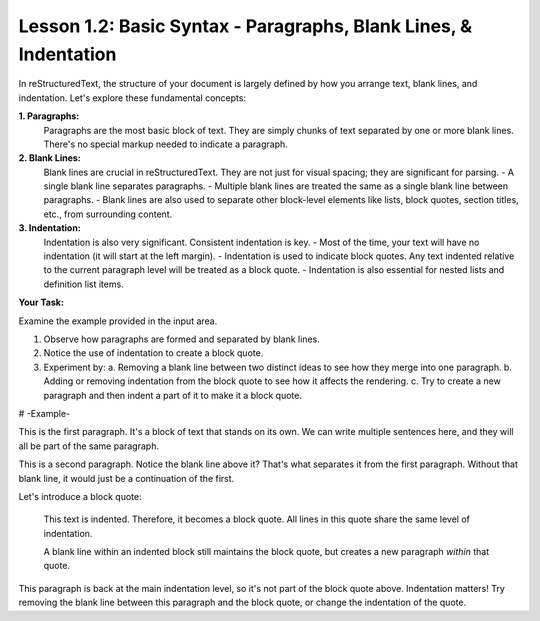 ..
   _Chapter: 1. Introduction to reStructuredText

==================================================================
Lesson 1.2: Basic Syntax - Paragraphs, Blank Lines, & Indentation
==================================================================

In reStructuredText, the structure of your document is largely defined by how you arrange text,
blank lines, and indentation. Let's explore these fundamental concepts:

**1. Paragraphs:**
   Paragraphs are the most basic block of text. They are simply chunks of text separated by one or more blank lines. There's no special markup needed to indicate a paragraph.

**2. Blank Lines:**
   Blank lines are crucial in reStructuredText. They are not just for visual spacing; they are significant for parsing.
   - A single blank line separates paragraphs.
   - Multiple blank lines are treated the same as a single blank line between paragraphs.
   - Blank lines are also used to separate other block-level elements like lists, block quotes, section titles, etc., from surrounding content.

**3. Indentation:**
   Indentation is also very significant. Consistent indentation is key.
   - Most of the time, your text will have no indentation (it will start at the left margin).
   - Indentation is used to indicate block quotes. Any text indented relative to the current paragraph level will be treated as a block quote.
   - Indentation is also essential for nested lists and definition list items.

**Your Task:**

Examine the example provided in the input area.

1.  Observe how paragraphs are formed and separated by blank lines.
2.  Notice the use of indentation to create a block quote.
3.  Experiment by:
    a. Removing a blank line between two distinct ideas to see how they merge into one paragraph.
    b. Adding or removing indentation from the block quote to see how it affects the rendering.
    c. Try to create a new paragraph and then indent a part of it to make it a block quote.

# -Example-

This is the first paragraph. It's a block of text that stands on its own.
We can write multiple sentences here, and they will all be part of the same paragraph.

This is a second paragraph. Notice the blank line above it? That's what separates it from the first paragraph. Without that blank line, it would just be a continuation of the first.

Let's introduce a block quote:

    This text is indented.
    Therefore, it becomes a block quote.
    All lines in this quote share the same level of indentation.

    A blank line within an indented block still maintains the block quote,
    but creates a new paragraph *within* that quote.

This paragraph is back at the main indentation level, so it's not part of the block quote above.
Indentation matters!
Try removing the blank line between this paragraph and the block quote, or change the indentation of the quote.
